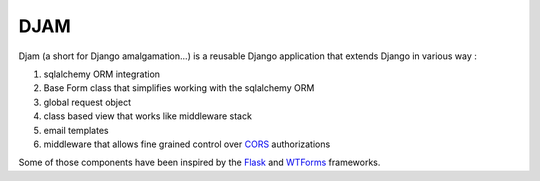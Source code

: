 ####
DJAM
####

Djam (a short for Django amalgamation...) is a reusable Django application that
extends Django in various way :

1. sqlalchemy ORM integration
2. Base Form class that simplifies working with the sqlalchemy ORM 
3. global request object
4. class based view that works like middleware stack  
5. email templates
6. middleware that allows fine grained control over `CORS`_ authorizations

Some of those components have been inspired by the `Flask`_ and `WTForms`_ frameworks.

.. _Flask: http://flask.pocoo.org/
.. _WTForms: https://wtforms.readthedocs.org/en/latest/
.. _CORS: https://www.w3.org/TR/cors/


